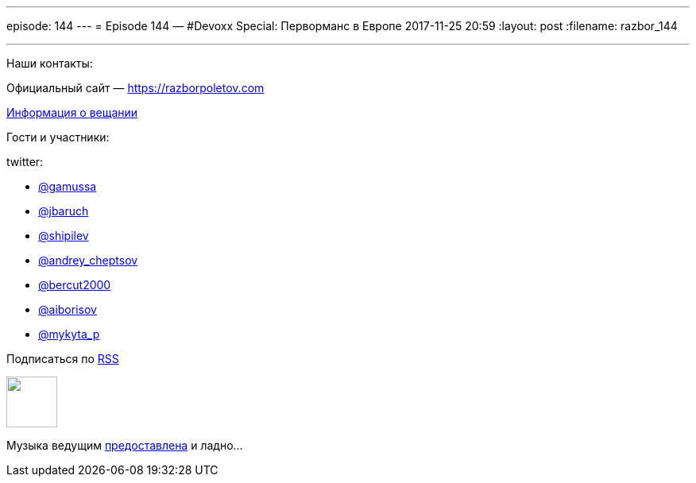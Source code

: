 ---
episode: 144
---
= Episode 144 — #Devoxx Special: Перворманс в Европе
2017-11-25 20:59
:layout: post
:filename: razbor_144

'''

Наши контакты:

Официальный сайт — https://razborpoletov.com[https://razborpoletov.com]

https://razborpoletov.com/broadcast.html[Информация о вещании]

Гости и участники:

twitter:

  * https://twitter.com/gamussa[@gamussa]
  * https://twitter.com/jbaruch[@jbaruch]
  * https://twitter.com/shipilev[@shipilev]
  * https://twitter.com/andrey_cheptsov[@andrey_cheptsov]
  * https://twitter.com/bercut2000[@bercut2000]
  * https://twitter.com/aiborisov[@aiborisov]
  * https://twitter.com/‪mykyta_p‬[‪@mykyta_p‬]

++++
<!-- player goes here-->

<audio preload="none">
   <source src="http://traffic.libsyn.com/razborpoletov/razbor_144.mp3" type="audio/mp3" />
   Your browser does not support the audio tag.
</audio>
++++

Подписаться по http://feeds.feedburner.com/razbor-podcast[RSS]

++++
<!-- episode file link goes here-->
<a href="http://traffic.libsyn.com/razborpoletov/razbor_144.mp3" imageanchor="1" style="clear: left; margin-bottom: 1em; margin-left: auto; margin-right: 2em;"><img border="0" height="64" src="https://razborpoletov.com/images/mp3.png" width="64" /></a>
++++

Музыка ведущим http://www.audiobank.fm/single-music/27/111/More-And-Less/[предоставлена] и ладно...
